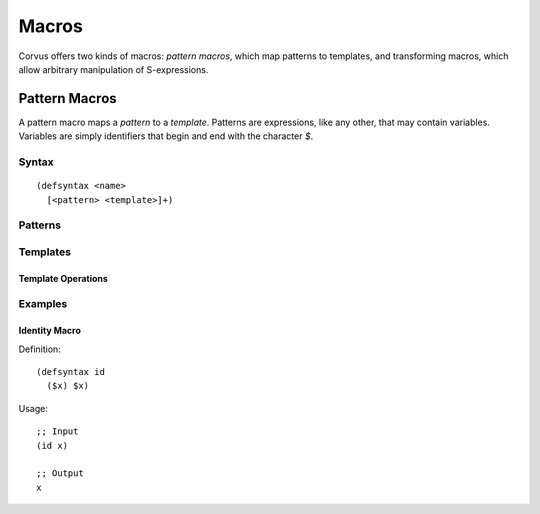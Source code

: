 ******
Macros
******

Corvus offers two kinds of macros: *pattern macros*, which map patterns to
templates, and transforming macros, which allow arbitrary manipulation of
S-expressions.

.. _pat_macro:

Pattern Macros
==============

A pattern macro maps a *pattern* to a *template*. Patterns are expressions, like
any other, that may contain variables. Variables are simply identifiers that
begin and end with the character `$`.

Syntax
------

::

  (defsyntax <name>
    [<pattern> <template>]+)

Patterns
--------

Templates
---------

Template Operations
^^^^^^^^^^^^^^^^^^^

Examples
--------

Identity Macro
^^^^^^^^^^^^^^

Definition:

::

  (defsyntax id
    ($x) $x)

Usage:

::

  ;; Input
  (id x)

  ;; Output
  x
